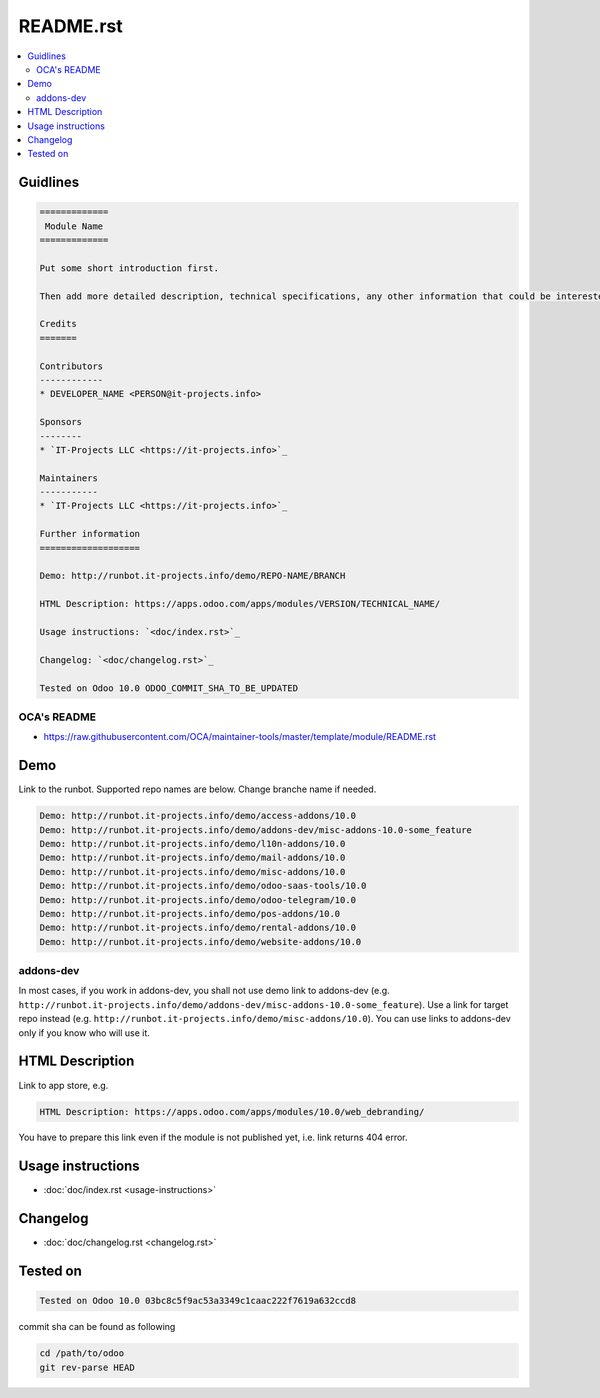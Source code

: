 ============
 README.rst
============

.. contents::
   :local:

Guidlines
=========

.. code-block:: rst

    =============
     Module Name
    =============
    
    Put some short introduction first.

    Then add more detailed description, technical specifications, any other information that could be interested for other developers. Don't forget that Usage instructions is a separated and has to be located in doc/index.rst file.

    Credits
    =======

    Contributors
    ------------
    * DEVELOPER_NAME <PERSON@it-projects.info>

    Sponsors
    --------
    * `IT-Projects LLC <https://it-projects.info>`_
    
    Maintainers
    -----------
    * `IT-Projects LLC <https://it-projects.info>`_

    Further information
    ===================

    Demo: http://runbot.it-projects.info/demo/REPO-NAME/BRANCH

    HTML Description: https://apps.odoo.com/apps/modules/VERSION/TECHNICAL_NAME/

    Usage instructions: `<doc/index.rst>`_

    Changelog: `<doc/changelog.rst>`_

    Tested on Odoo 10.0 ODOO_COMMIT_SHA_TO_BE_UPDATED

OCA's README
------------

* https://raw.githubusercontent.com/OCA/maintainer-tools/master/template/module/README.rst

Demo
====

Link to the runbot. Supported repo names are below. Change branche name if needed.

.. code-block:: rst

    Demo: http://runbot.it-projects.info/demo/access-addons/10.0
    Demo: http://runbot.it-projects.info/demo/addons-dev/misc-addons-10.0-some_feature
    Demo: http://runbot.it-projects.info/demo/l10n-addons/10.0
    Demo: http://runbot.it-projects.info/demo/mail-addons/10.0
    Demo: http://runbot.it-projects.info/demo/misc-addons/10.0
    Demo: http://runbot.it-projects.info/demo/odoo-saas-tools/10.0
    Demo: http://runbot.it-projects.info/demo/odoo-telegram/10.0
    Demo: http://runbot.it-projects.info/demo/pos-addons/10.0
    Demo: http://runbot.it-projects.info/demo/rental-addons/10.0
    Demo: http://runbot.it-projects.info/demo/website-addons/10.0

addons-dev
----------
In most cases, if you work in addons-dev, you shall not use demo link to addons-dev (e.g. ``http://runbot.it-projects.info/demo/addons-dev/misc-addons-10.0-some_feature``). Use a link for target repo instead (e.g. ``http://runbot.it-projects.info/demo/misc-addons/10.0``). 
You can use links to addons-dev only if you know who will use it. 



HTML Description
================

Link to app store, e.g.

.. code-block:: rst

    HTML Description: https://apps.odoo.com/apps/modules/10.0/web_debranding/

You have to prepare this link even if the module is not published yet, i.e. link returns 404 error.

Usage instructions
==================

* :doc:`doc/index.rst <usage-instructions>`

Changelog
=========

* :doc:`doc/changelog.rst <changelog.rst>`


Tested on
=========

.. code-block:: rst

    Tested on Odoo 10.0 03bc8c5f9ac53a3349c1caac222f7619a632ccd8

commit sha can be found as following

.. code-block:: shell

    cd /path/to/odoo
    git rev-parse HEAD

